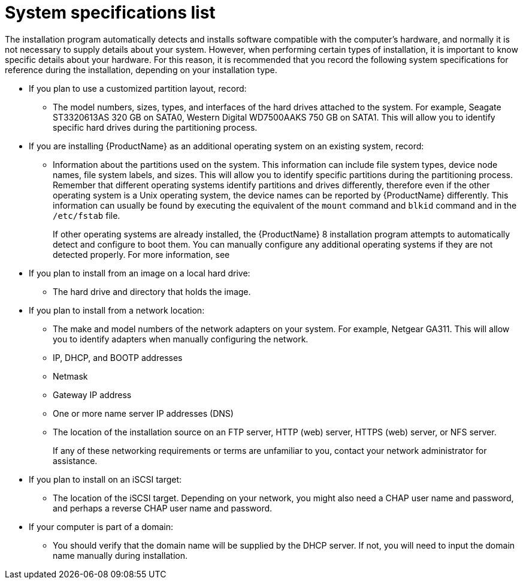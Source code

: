 [id="system-specifications-list_{context}"]
= System specifications list

The installation program automatically detects and installs software compatible with the computer's hardware, and normally it is not necessary to supply details about your system. However, when performing certain types of installation, it is important to know specific details about your hardware. For this reason, it is recommended that you record the following system specifications for reference during the installation, depending on your installation type.

* If you plan to use a customized partition layout, record:
+
** The model numbers, sizes, types, and interfaces of the hard drives attached to the system. For example, Seagate ST3320613AS 320 GB on SATA0, Western Digital WD7500AAKS 750 GB on SATA1. This will allow you to identify specific hard drives during the partitioning process.

* If you are installing {ProductName} as an additional operating system on an existing system, record:
+
** Information about the partitions used on the system. This information can include file system types, device node names, file system labels, and sizes. This will allow you to identify specific partitions during the partitioning process. Remember that different operating systems identify partitions and drives differently, therefore even if the other operating system is a Unix operating system, the device names can be reported by {ProductName} differently. This information can usually be found by executing the equivalent of the [command]`mount` command and [command]`blkid` command and in the `/etc/fstab` file.
+
If other operating systems are already installed, the {ProductName}{nbsp}8 installation program attempts to automatically detect and configure to boot them. You can manually configure any additional operating systems if they are not detected properly. For more information, see
// <<sect-bootloader-ppc>>.

* If you plan to install from an image on a local hard drive:
+
** The hard drive and directory that holds the image.

* If you plan to install from a network location:
+
** The make and model numbers of the network adapters on your system. For example, Netgear GA311. This will allow you to identify adapters when manually configuring the network.
+
** IP, DHCP, and BOOTP addresses
+
** Netmask
+
** Gateway IP address
+
** One or more name server IP addresses (DNS)
+
** The location of the installation source on an FTP server, HTTP (web) server, HTTPS (web) server, or NFS server.
+
If any of these networking requirements or terms are unfamiliar to you, contact your network administrator for assistance.

* If you plan to install on an iSCSI target:
+
** The location of the iSCSI target. Depending on your network, you might also need a CHAP user name and password, and perhaps a reverse CHAP user name and password.

* If your computer is part of a domain:
+
** You should verify that the domain name will be supplied by the DHCP server. If not, you will need to input the domain name manually during installation.
